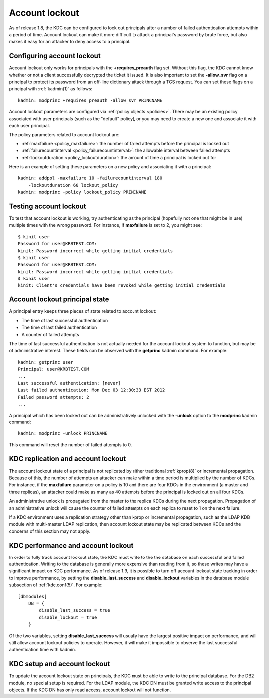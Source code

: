 .. _lockout:

Account lockout
===============

As of release 1.8, the KDC can be configured to lock out principals
after a number of failed authentication attempts within a period of
time.  Account lockout can make it more difficult to attack a
principal's password by brute force, but also makes it easy for an
attacker to deny access to a principal.


Configuring account lockout
---------------------------

Account lockout only works for principals with the
**+requires_preauth** flag set.  Without this flag, the KDC cannot
know whether or not a client successfully decrypted the ticket it
issued.  It is also important to set the **-allow_svr** flag on a
principal to protect its password from an off-line dictionary attack
through a TGS request.  You can set these flags on a principal with
:ref:`kadmin(1)` as follows::

    kadmin: modprinc +requires_preauth -allow_svr PRINCNAME

Account lockout parameters are configured via :ref:`policy objects
<policies>`.  There may be an existing policy associated with user
principals (such as the "default" policy), or you may need to create a
new one and associate it with each user principal.

The policy parameters related to account lockout are:

* :ref:`maxfailure <policy_maxfailure>`: the number of failed attempts
  before the principal is locked out
* :ref:`failurecountinterval <policy_failurecountinterval>`: the
  allowable interval between failed attempts
* :ref:`lockoutduration <policy_lockoutduration>`: the amount of time
  a principal is locked out for

Here is an example of setting these parameters on a new policy and
associating it with a principal::

    kadmin: addpol -maxfailure 10 -failurecountinterval 180
        -lockoutduration 60 lockout_policy
    kadmin: modprinc -policy lockout_policy PRINCNAME


Testing account lockout
-----------------------

To test that account lockout is working, try authenticating as the
principal (hopefully not one that might be in use) multiple times with
the wrong password.  For instance, if **maxfailure** is set to 2, you
might see::

    $ kinit user
    Password for user@KRBTEST.COM:
    kinit: Password incorrect while getting initial credentials
    $ kinit user
    Password for user@KRBTEST.COM:
    kinit: Password incorrect while getting initial credentials
    $ kinit user
    kinit: Client's credentials have been revoked while getting initial credentials


Account lockout principal state
-------------------------------

A principal entry keeps three pieces of state related to account
lockout:

* The time of last successful authentication
* The time of last failed authentication
* A counter of failed attempts

The time of last successful authentication is not actually needed for
the account lockout system to function, but may be of administrative
interest.  These fields can be observed with the **getprinc** kadmin
command.  For example::

    kadmin: getprinc user
    Principal: user@KRBTEST.COM
    ...
    Last successful authentication: [never]
    Last failed authentication: Mon Dec 03 12:30:33 EST 2012
    Failed password attempts: 2
    ...

A principal which has been locked out can be administratively unlocked
with the **-unlock** option to the **modprinc** kadmin command::

    kadmin: modprinc -unlock PRINCNAME

This command will reset the number of failed attempts to 0.


KDC replication and account lockout
-----------------------------------

The account lockout state of a principal is not replicated by either
traditional :ref:`kprop(8)` or incremental propagation.  Because of
this, the number of attempts an attacker can make within a time period
is multiplied by the number of KDCs.  For instance, if the
**maxfailure** parameter on a policy is 10 and there are four KDCs in
the environment (a master and three replicas), an attacker could make
as many as 40 attempts before the principal is locked out on all four
KDCs.

An administrative unlock is propagated from the master to the replica
KDCs during the next propagation.  Propagation of an administrative
unlock will cause the counter of failed attempts on each replica to
reset to 1 on the next failure.

If a KDC environment uses a replication strategy other than kprop or
incremental propagation, such as the LDAP KDB module with multi-master
LDAP replication, then account lockout state may be replicated between
KDCs and the concerns of this section may not apply.


.. _disable_lockout:

KDC performance and account lockout
-----------------------------------

In order to fully track account lockout state, the KDC must write to
the the database on each successful and failed authentication.
Writing to the database is generally more expensive than reading from
it, so these writes may have a significant impact on KDC performance.
As of release 1.9, it is possible to turn off account lockout state
tracking in order to improve performance, by setting the
**disable_last_success** and **disable_lockout** variables in the
database module subsection of :ref:`kdc.conf(5)`.  For example::

    [dbmodules]
        DB = {
            disable_last_success = true
            disable_lockout = true
        }

Of the two variables, setting **disable_last_success** will usually
have the largest positive impact on performance, and will still allow
account lockout policies to operate.  However, it will make it
impossible to observe the last successful authentication time with
kadmin.


KDC setup and account lockout
-----------------------------

To update the account lockout state on principals, the KDC must be
able to write to the principal database.  For the DB2 module, no
special setup is required.  For the LDAP module, the KDC DN must be
granted write access to the principal objects.  If the KDC DN has only
read access, account lockout will not function.

